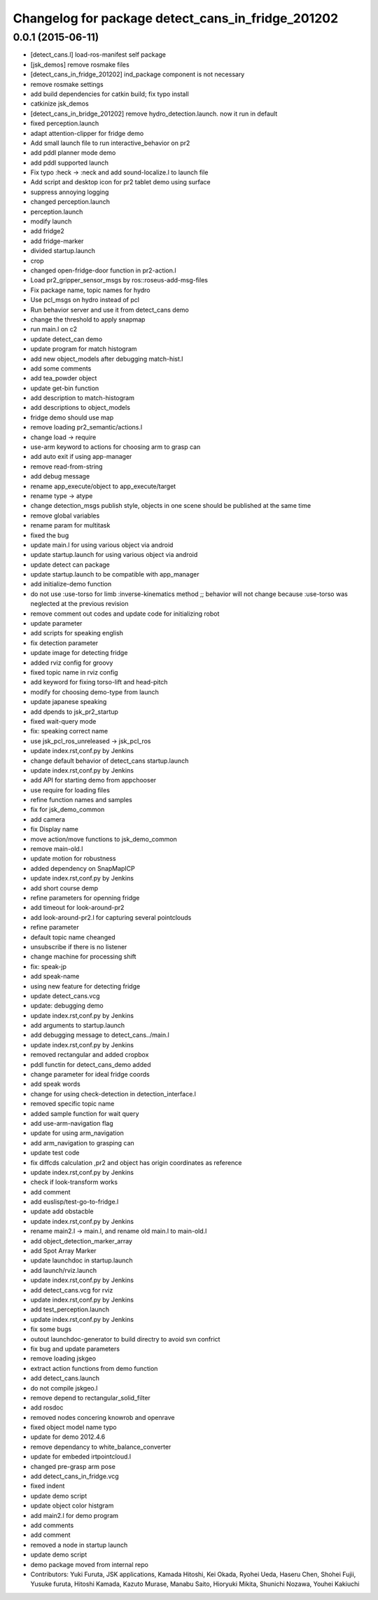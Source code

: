 ^^^^^^^^^^^^^^^^^^^^^^^^^^^^^^^^^^^^^^^^^^^^^^^^^^
Changelog for package detect_cans_in_fridge_201202
^^^^^^^^^^^^^^^^^^^^^^^^^^^^^^^^^^^^^^^^^^^^^^^^^^

0.0.1 (2015-06-11)
------------------
* [detect_cans.l] load-ros-manifest self package
* [jsk_demos] remove rosmake files
* [detect_cans_in_fridge_201202] ind_package component is not necessary
* remove rosmake settings
* add build dependencies for catkin build; fix typo install
* catkinize jsk_demos
* [detect_cans_in_bridge_201202] remove hydro_detection.launch. now it
  run in default
* fixed perception.launch
* adapt attention-clipper for fridge demo
* Add small launch file to run interactive_behavior on pr2
* add pddl planner mode demo
* add pddl supported launch
* Fix typo :heck -> :neck and add sound-localize.l to launch file
* Add script and desktop icon for pr2 tablet demo using surface
* suppress annoying logging
* changed perception.launch
* perception.launch
* modify launch
* add fridge2
* add fridge-marker
* divided startup.launch
* crop
* changed open-fridge-door function in pr2-action.l
* Load pr2_gripper_sensor_msgs by ros::roseus-add-msg-files
* Fix package name, topic names for hydro
* Use pcl_msgs on hydro instead of pcl
* Run behavior server and use it from detect_cans demo
* change the threshold to apply snapmap
* run main.l on c2
* update detect_can demo
* update program for match histogram
* add new object_models after debugging match-hist.l
* add some comments
* add tea_powder object
* update get-bin function
* add description to match-histogram
* add descriptions to object_models
* fridge demo should use map
* remove loading pr2_semantic/actions.l
* change load -> require
* use-arm keyword to actions for choosing arm to grasp can
* add auto exit if using app-manager
* remove read-from-string
* add debug message
* rename app_execute/object to app_execute/target
* rename type -> atype
* change detection_msgs publish style, objects in one scene should be published at the same time
* remove global variables
* rename param for multitask
* fixed the bug
* update main.l for using various object via android
* update startup.launch for using various object via android
* update detect can package
* update startup.launch to be compatible with app_manager
* add initialize-demo function
* do not use :use-torso for limb :inverse-kinematics method ;; behavior will not change because :use-torso was neglected at the previous revision
* remove comment out codes and update code for initializing robot
* update parameter
* add scripts for speaking english
* fix detection parameter
* update image for detecting fridge
* added rviz config for groovy
* fixed topic name in rviz config
* add keyword for fixing torso-lift and head-pitch
* modify for choosing demo-type from launch
* update japanese speaking
* add dpends to jsk_pr2_startup
* fixed wait-query mode
* fix: speaking correct name
* use jsk_pcl_ros_unreleased -> jsk_pcl_ros
* update index.rst,conf.py by Jenkins
* change default behavior of detect_cans startup.launch
* update index.rst,conf.py by Jenkins
* add API for starting demo from appchooser
* use require for loading files
* refine function names and samples
* fix for jsk_demo_common
* add camera
* fix Display name
* move action/move functions to jsk_demo_common
* remove main-old.l
* update motion for robustness
* added dependency on SnapMapICP
* update index.rst,conf.py by Jenkins
* add short course demp
* refine parameters for openning fridge
* add timeout for look-around-pr2
* add look-around-pr2.l for capturing several pointclouds
* refine parameter
* default topic name cheanged
* unsubscribe if there is no listener
* change machine for processing shift
* fix: speak-jp
* add speak-name
* using new feature for detecting fridge
* update detect_cans.vcg
* update: debugging demo
* update index.rst,conf.py by Jenkins
* add arguments to startup.launch
* add debugging message to detect_cans../main.l
* update index.rst,conf.py by Jenkins
* removed rectangular and added cropbox
* pddl functin for detect_cans_demo added
* change parameter for ideal fridge coords
* add speak words
* change for using check-detection in detection_interface.l
* removed specific topic name
* added sample function for wait query
* add use-arm-navigation flag
* update for using arm_navigation
* add arm_navigation to grasping can
* update test code
* fix diffcds calculation ,pr2 and object has origin coordinates as reference
* update index.rst,conf.py by Jenkins
* check if look-transform works
* add comment
* add euslisp/test-go-to-fridge.l
* update add obstacble
* update index.rst,conf.py by Jenkins
* rename main2.l -> main.l, and rename old main.l to main-old.l
* add object_detection_marker_array
* add Spot Array Marker
* update launchdoc in startup.launch
* add launch/rviz.launch
* update index.rst,conf.py by Jenkins
* add detect_cans.vcg for rviz
* update index.rst,conf.py by Jenkins
* add test_perception.launch
* update index.rst,conf.py by Jenkins
* fix some bugs
* outout launchdoc-generator to build directry to avoid svn confrict
* fix bug and update parameters
* remove loading jskgeo
* extract action functions from demo function
* add detect_cans.launch
* do not compile jskgeo.l
* remove depend to rectangular_solid_filter
* add rosdoc
* removed nodes concering knowrob and openrave
* fixed object model name typo
* update for demo 2012.4.6
* remove dependancy to white_balance_converter
* update for embeded irtpointcloud.l
* changed pre-grasp arm pose
* add detect_cans_in_fridge.vcg
* fixed indent
* update demo script
* update object color histgram
* add main2.l for demo program
* add comments
* add comment
* removed a node in startup launch
* update demo script
* demo package moved from internal repo
* Contributors: Yuki Furuta, JSK applications, Kamada Hitoshi, Kei Okada, Ryohei Ueda, Haseru Chen, Shohei Fujii, Yusuke furuta, Hitoshi Kamada, Kazuto Murase, Manabu Saito, Hioryuki Mikita, Shunichi Nozawa, Youhei Kakiuchi
